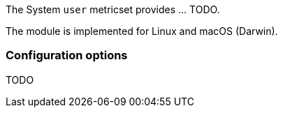 The System `user` metricset provides ... TODO.

The module is implemented for Linux and macOS (Darwin).

[float]
=== Configuration options

TODO

